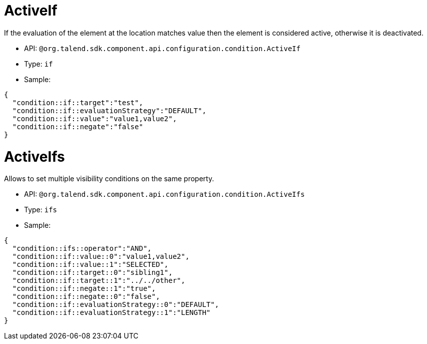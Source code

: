

= ActiveIf

If the evaluation of the element at the location matches value then the element is considered active, otherwise it is deactivated.

- API: `@org.talend.sdk.component.api.configuration.condition.ActiveIf`
- Type: `if`
- Sample:

[source,js]
----
{
  "condition::if::target":"test",
  "condition::if::evaluationStrategy":"DEFAULT",
  "condition::if::value":"value1,value2",
  "condition::if::negate":"false"
}
----


= ActiveIfs

Allows to set multiple visibility conditions on the same property.

- API: `@org.talend.sdk.component.api.configuration.condition.ActiveIfs`
- Type: `ifs`
- Sample:

[source,js]
----
{
  "condition::ifs::operator":"AND",
  "condition::if::value::0":"value1,value2",
  "condition::if::value::1":"SELECTED",
  "condition::if::target::0":"sibling1",
  "condition::if::target::1":"../../other",
  "condition::if::negate::1":"true",
  "condition::if::negate::0":"false",
  "condition::if::evaluationStrategy::0":"DEFAULT",
  "condition::if::evaluationStrategy::1":"LENGTH"
}
----


